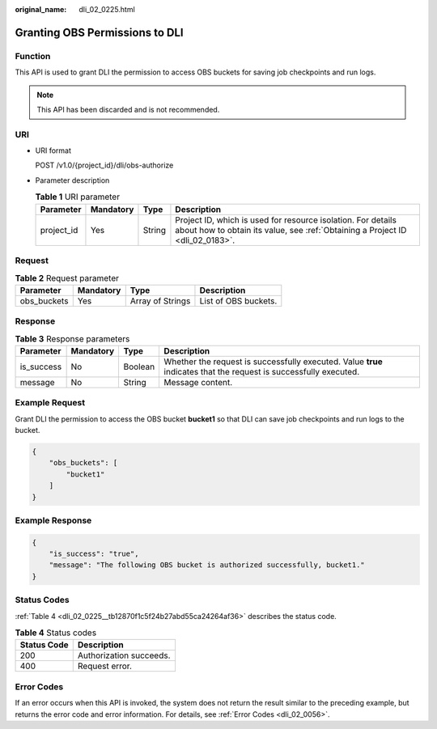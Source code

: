 :original_name: dli_02_0225.html

.. _dli_02_0225:

Granting OBS Permissions to DLI
===============================

Function
--------

This API is used to grant DLI the permission to access OBS buckets for saving job checkpoints and run logs.

.. note::

   This API has been discarded and is not recommended.

URI
---

-  URI format

   POST /v1.0/{project_id}/dli/obs-authorize

-  Parameter description

   .. table:: **Table 1** URI parameter

      +------------+-----------+--------+-----------------------------------------------------------------------------------------------------------------------------------------------+
      | Parameter  | Mandatory | Type   | Description                                                                                                                                   |
      +============+===========+========+===============================================================================================================================================+
      | project_id | Yes       | String | Project ID, which is used for resource isolation. For details about how to obtain its value, see :ref:`Obtaining a Project ID <dli_02_0183>`. |
      +------------+-----------+--------+-----------------------------------------------------------------------------------------------------------------------------------------------+

Request
-------

.. table:: **Table 2** Request parameter

   =========== ========= ================ ====================
   Parameter   Mandatory Type             Description
   =========== ========= ================ ====================
   obs_buckets Yes       Array of Strings List of OBS buckets.
   =========== ========= ================ ====================

Response
--------

.. table:: **Table 3** Response parameters

   +------------+-----------+---------+-------------------------------------------------------------------------------------------------------------------+
   | Parameter  | Mandatory | Type    | Description                                                                                                       |
   +============+===========+=========+===================================================================================================================+
   | is_success | No        | Boolean | Whether the request is successfully executed. Value **true** indicates that the request is successfully executed. |
   +------------+-----------+---------+-------------------------------------------------------------------------------------------------------------------+
   | message    | No        | String  | Message content.                                                                                                  |
   +------------+-----------+---------+-------------------------------------------------------------------------------------------------------------------+

Example Request
---------------

Grant DLI the permission to access the OBS bucket **bucket1** so that DLI can save job checkpoints and run logs to the bucket.

.. code-block::

   {
       "obs_buckets": [
           "bucket1"
       ]
   }

Example Response
----------------

.. code-block::

   {
       "is_success": "true",
       "message": "The following OBS bucket is authorized successfully, bucket1."
   }

Status Codes
------------

:ref:`Table 4 <dli_02_0225__tb12870f1c5f24b27abd55ca24264af36>` describes the status code.

.. _dli_02_0225__tb12870f1c5f24b27abd55ca24264af36:

.. table:: **Table 4** Status codes

   =========== =======================
   Status Code Description
   =========== =======================
   200         Authorization succeeds.
   400         Request error.
   =========== =======================

Error Codes
-----------

If an error occurs when this API is invoked, the system does not return the result similar to the preceding example, but returns the error code and error information. For details, see :ref:`Error Codes <dli_02_0056>`.
